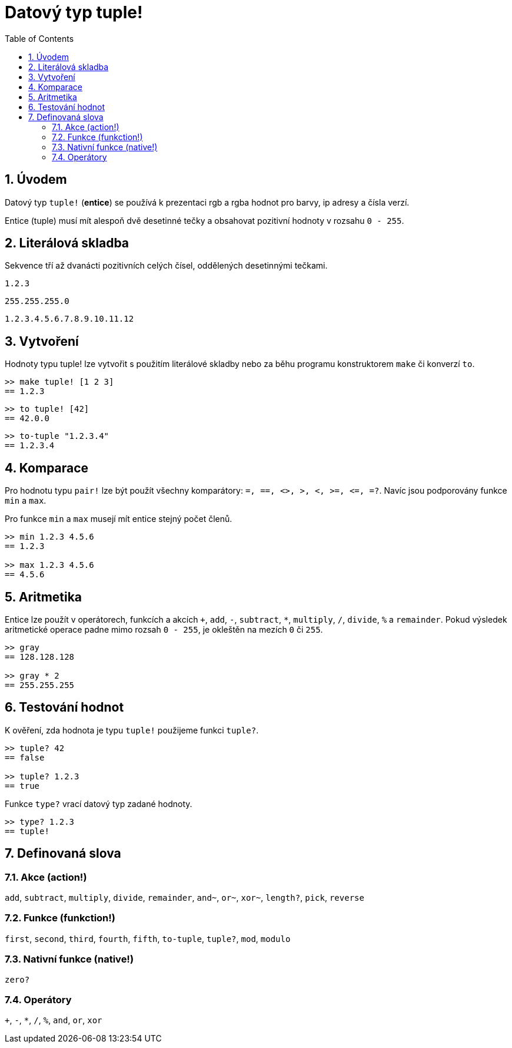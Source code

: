 = Datový typ tuple!
:toc:
:numbered:


== Úvodem


Datový typ `tuple!` (*entice*) se používá k prezentaci rgb a rgba hodnot pro barvy, ip adresy a čísla verzí.

Entice (tuple) musí mít alespoň dvě desetinné tečky a obsahovat pozitivní hodnoty  v rozsahu `0 - 255`.



== Literálová skladba


Sekvence tří až dvanácti pozitivních celých čísel, oddělených desetinnými tečkami.

`1.2.3`

`255.255.255.0`

`1.2.3.4.5.6.7.8.9.10.11.12`


== Vytvoření


Hodnoty typu tuple! lze vytvořit s použitím literálové skladby nebo za běhu programu konstruktorem `make` či konverzí `to`.

----
>> make tuple! [1 2 3]
== 1.2.3
----

----
>> to tuple! [42]
== 42.0.0
----

----
>> to-tuple "1.2.3.4"
== 1.2.3.4
----


== Komparace


Pro hodnotu typu `pair!` lze být použít všechny komparátory: `=, ==, <>, >, <, >=, &lt;=, =?`. Navíc jsou podporovány funkce `min` a `max`.


Pro funkce `min` a `max` musejí mít entice stejný počet členů.

----
>> min 1.2.3 4.5.6
== 1.2.3

>> max 1.2.3 4.5.6
== 4.5.6
----



== Aritmetika


Entice lze použít v operátorech, funkcích a akcích `+`, `add`, `-`, `subtract`, `*`, `multiply`, `/`, `divide`, `%` a `remainder`. Pokud výsledek aritmetické operace padne mimo rozsah `0 - 255`, je okleštěn na mezích `0` či `255`.

----
>> gray
== 128.128.128

>> gray * 2
== 255.255.255
----


== Testování hodnot


K ověření, zda hodnota je typu `tuple!` použijeme funkci `tuple?`.

----
>> tuple? 42
== false

>> tuple? 1.2.3
== true
----

Funkce `type?` vrací datový typ zadané hodnoty.

----
>> type? 1.2.3
== tuple!
----


== Definovaná slova

=== Akce (action!)

`add`, `subtract`, `multiply`, `divide`, `remainder`, `and~`, `or~`, `xor~`, `length?`, `pick`, `reverse`

=== Funkce (funkction!)

`first`, `second`, `third`, `fourth`, `fifth`, `to-tuple`, `tuple?`, `mod`, `modulo`


=== Nativní funkce (native!)

`zero?`

=== Operátory

`+`, `-`, `*`, `/`, `%`, `and`, `or`, `xor`
